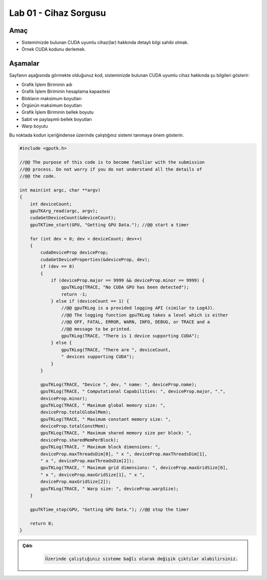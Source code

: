 =========================
Lab 01 - Cihaz Sorgusu
=========================

Amaç
----

*   Sistemimizde bulunan CUDA uyumlu cihaz(lar) hakkında detaylı bilgi sahibi olmak.
*   Örnek CUDA kodunu derlemek.


Aşamalar
--------

Sayfanın aşağısında görmekte olduğunuz kod, sisteminizde bulunan CUDA uyumlu cihaz hakkında şu bilgileri gösterir:

*   Grafik İşlem Biriminin adı
*   Grafik İşlem Biriminin hesaplama kapasitesi
*   Blokların maksimum boyutları
*   Örgünün maksimum boyutları
*   Grafik İşlem Biriminin bellek boyutu
*   Sabit ve paylaşımlı bellek boyutları
*   Warp boyutu

Bu noktada kodun içeriğindense üzerinde çalıştığınız sistemi tanımaya önem gösterin. 


.. code-block:: C++

    #include <gputk.h>

    //@@ The purpose of this code is to become familiar with the submission
    //@@ process. Do not worry if you do not understand all the details of
    //@@ the code.

    int main(int argc, char **argv) 
    {
        int deviceCount;
        gpuTKArg_read(argc, argv);
        cudaGetDeviceCount(&deviceCount);
        gpuTKTime_start(GPU, "Getting GPU Data."); //@@ start a timer

        for (int dev = 0; dev < deviceCount; dev++) 
        {
            cudaDeviceProp deviceProp;
            cudaGetDeviceProperties(&deviceProp, dev);
            if (dev == 0) 
            {
                if (deviceProp.major == 9999 && deviceProp.minor == 9999) {
                    gpuTKLog(TRACE, "No CUDA GPU has been detected");
                    return -1;
                } else if (deviceCount == 1) {
                    //@@ gpuTKLog is a provided logging API (similar to Log4J).
                    //@@ The logging function gpuTKLog takes a level which is either
                    //@@ OFF, FATAL, ERROR, WARN, INFO, DEBUG, or TRACE and a
                    //@@ message to be printed.
                    gpuTKLog(TRACE, "There is 1 device supporting CUDA");
                } else {
                    gpuTKLog(TRACE, "There are ", deviceCount,
                    " devices supporting CUDA");
                }
            }

            gpuTKLog(TRACE, "Device ", dev, " name: ", deviceProp.name);
            gpuTKLog(TRACE, " Computational Capabilities: ", deviceProp.major, ".",
            deviceProp.minor);
            gpuTKLog(TRACE, " Maximum global memory size: ",
            deviceProp.totalGlobalMem);
            gpuTKLog(TRACE, " Maximum constant memory size: ",
            deviceProp.totalConstMem);
            gpuTKLog(TRACE, " Maximum shared memory size per block: ",
            deviceProp.sharedMemPerBlock);
            gpuTKLog(TRACE, " Maximum block dimensions: ",
            deviceProp.maxThreadsDim[0], " x ", deviceProp.maxThreadsDim[1],
            " x ", deviceProp.maxThreadsDim[2]);
            gpuTKLog(TRACE, " Maximum grid dimensions: ", deviceProp.maxGridSize[0],
            " x ", deviceProp.maxGridSize[1], " x ",
            deviceProp.maxGridSize[2]);
            gpuTKLog(TRACE, " Warp size: ", deviceProp.warpSize);
        }

        gpuTKTime_stop(GPU, "Getting GPU Data."); //@@ stop the timer

        return 0;
    }

.. admonition:: Çıktı
   :class: dropdown, information

    .. code-block:: C++

        Üzerinde çalıştığınız sisteme bağlı olarak değişik çıktılar alabilirsiniz.